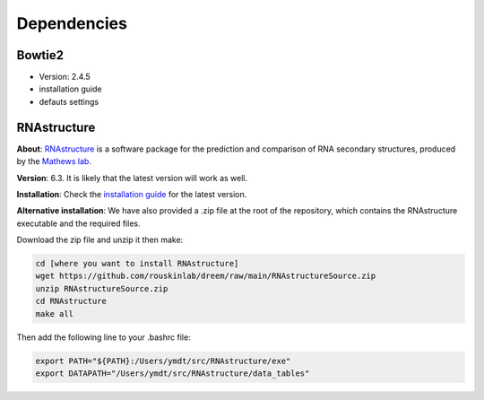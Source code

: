 
.. _Dependencies:

Dependencies 
-------------

Bowtie2
*****************

- Version: 2.4.5
- installation guide
- defauts settings 


.. _dependencies_rnastructure:

RNAstructure
*****************

**About**: `RNAstructure <https://bmcbioinformatics.biomedcentral.com/articles/10.1186/1471-2105-11-129>`_ is a software package for the prediction and comparison of RNA secondary structures, produced by the `Mathews lab <https://matthewslab.org/>`_. 

**Version**: 6.3.
It is likely that the latest version will work as well.

**Installation**: 
Check the `installation guide <https://rna.urmc.rochester.edu/RNAstructure.html#download>`_ for the latest version.

**Alternative installation**:
We have also provided a .zip file at the root of the repository, which contains the RNAstructure executable and the required files.

Download the zip file and unzip it then make:

.. code:: bash

    cd [where you want to install RNAstructure]
    wget https://github.com/rouskinlab/dreem/raw/main/RNAstructureSource.zip
    unzip RNAstructureSource.zip
    cd RNAstructure
    make all

Then add the following line to your .bashrc file:

.. code:: bash

    export PATH="${PATH}:/Users/ymdt/src/RNAstructure/exe"
    export DATAPATH="/Users/ymdt/src/RNAstructure/data_tables" 

